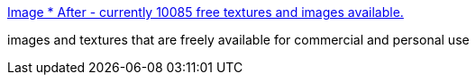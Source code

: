 :jbake-type: post
:jbake-status: published
:jbake-title: Image * After - currently 10085 free textures and images available.
:jbake-tags: freeware,image,catalog,web,design,_mois_avr.,_année_2005
:jbake-date: 2005-04-26
:jbake-depth: ../
:jbake-uri: shaarli/1114520218000.adoc
:jbake-source: https://nicolas-delsaux.hd.free.fr/Shaarli?searchterm=http%3A%2F%2Fwww.imageafter.com%2F&searchtags=freeware+image+catalog+web+design+_mois_avr.+_ann%C3%A9e_2005
:jbake-style: shaarli

http://www.imageafter.com/[Image * After - currently 10085 free textures and images available.]

images and textures that are freely available for commercial and personal use
